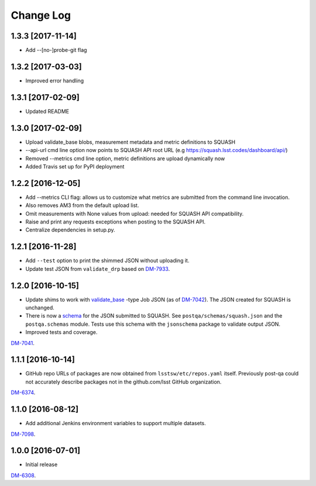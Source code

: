 ##########
Change Log
##########

1.3.3 [2017-11-14]
==================

- Add --[no-]probe-git flag

1.3.2 [2017-03-03]
==================

- Improved error handling

1.3.1 [2017-02-09]
==================

- Updated README

1.3.0 [2017-02-09]
==================

- Upload validate_base blobs, measurement metadata and metric definitions to SQUASH
- --api-url cmd line option now points to SQUASH API root URL (e.g https://squash.lsst.codes/dashboard/api/)
- Removed --metrics cmd line option, metric definitions are upload dynamically now
- Added Travis set up for PyPI deployment

1.2.2 [2016-12-05]
==================

- Add --metrics CLI flag: allows us to customize what metrics are submitted from the command line invocation.
- Also removes AM3 from the default upload list.
- Omit measurements with None values from upload: needed for SQUASH API compatibility.
- Raise and print any requests exceptions when posting to the SQUASH API.
- Centralize dependencies in setup.py.

1.2.1 [2016-11-28]
==================

- Add ``--test`` option to print the shimmed JSON without uploading it.
- Update test JSON from ``validate_drp`` based on `DM-7933 <https://jira.lsstcorp.org/browse/DM-7933>`_.

1.2.0 [2016-10-15]
==================

- Update shims to work with `validate_base <https://github.com/lsst/validate_base>`_ -type Job JSON (as of `DM-7042 <https://jira.lsstcorp.org/browse/DM-7042>`_). The JSON created for SQUASH is unchanged.
- There is now a `schema <http://json-schema.org>`_ for the JSON submitted to SQUASH. See ``postqa/schemas/squash.json`` and the ``postqa.schemas`` module. Tests use this schema with the ``jsonschema`` package to validate output JSON.
- Improved tests and coverage.

`DM-7041 <https://jira.lsstcorp.org/browse/DM-7041>`_.

1.1.1 [2016-10-14]
==================

- GitHub repo URLs of packages are now obtained from ``lsstsw/etc/repos.yaml`` itself. Previously post-qa could not accurately describe packages not in the github.com/lsst GitHub organization.

`DM-6374 <https://jira.lsstcorp.org/browse/DM-6374>`_.

1.1.0 [2016-08-12]
==================

- Add additional Jenkins environment variables to support multiple datasets.

`DM-7098 <https://jira.lsstcorp.org/browse/DM-7098>`_.

1.0.0 [2016-07-01]
==================

- Initial release

`DM-6308 <https://jira.lsstcorp.org/browse/DM-6308>`_.
